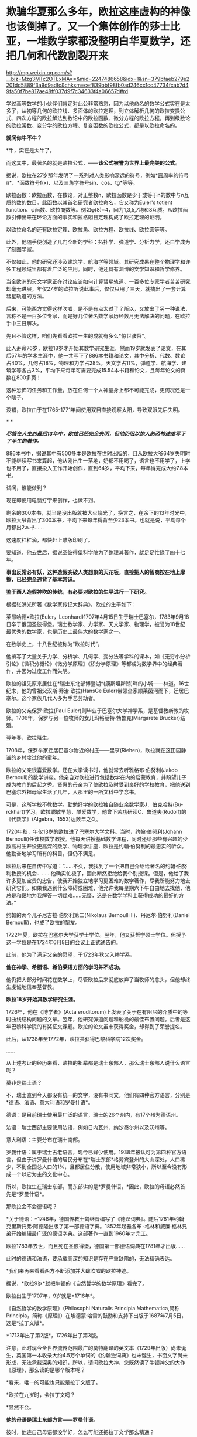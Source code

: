 * 欺骗华夏那么多年，欧拉这座虚构的神像也该倒掉了。又一个集体创作的莎士比亚，一堆数学家都没整明白华夏数学，还把几何和代数割裂开来

http://mp.weixin.qq.com/s?__biz=Mzg3MTc2OTExMA==&mid=2247486658&idx=1&sn=379bfaeb279e2201dd5889f3a9d9adfc&chksm=cef839bbf98fb0ad246cc1cc47734fcab7d49fa50f7be817ae48ff037d9f7c34633f4a06657d#rd



学过高等数学的小伙伴们肯定对此公非常熟悉，因为以他命名的数学公式实在是太多了，从初等几何的欧拉线、多面体的欧拉定理，到立体解析几何的欧拉变换公式、四次方程的欧拉解法到数论中的欧拉函数、微分方程的欧拉方程，再到级数论的欧拉常数、变分学的欧拉方程、复变函数的欧拉公式，都是以欧拉命名的。

*就问你牛不牛？*

*牛，实在是太牛了。

[[./img/41-1.jpeg]]

而这其中，最著名的就是欧拉公式，------*该公式被誉为世界上最完美的公式。*

[[./img/41-2.jpeg]]

据说，欧拉在27岁那年发明了一系列对人类影响深远的符号，例如*圆周率的符号π*、*函数符号f(x)、以及三角学符号sin、cos、tg*等等。

欧拉函数：欧拉函数，在数论，对正整数n，欧拉函数是少于或等于n的数中与n互质的数的数目。此函数以其首名研究者欧拉命名，它又称为Euler's
totient
function、φ函数、欧拉商数等。例如φ(8)=4，因为1,3,5,7均和8互质。从欧拉函数引伸出来在环论方面的事实和拉格朗日定理构成了欧拉定理的证明。

以欧拉命名的还有欧拉定理、欧拉角、欧拉方程、欧拉线、欧拉圆等等。

此外，他随手便创造了几门全新的学科：拓扑学、弹道学、分析力学，还自学成为了制图学家。

不仅如此，他的研究还涉及建筑学、航海学等领域。其研究成果在整个物理学和许多工程领域里都有着广泛的应用。同时，他还具有渊博的文学知识和哲学修养。

[[./img/41-3.png]]

当全欧洲的天文学家正在讨论应该如何计算彗星轨道、一百多位专家学者苦苦研究却毫无进展，年仅27岁的欧拉听说此事后，仅仅只用了三天，就搞出了一套计算彗星轨道的方法。

后来，可能西方觉得这样吹嘘，是不是有点太过了？所以，又放出了另一种说法，言称不是一百多位专家，而是好几位著名数学家历经数月无法解决的问题，在欧拉手中三日解决。

先且不管这样，咱们先看看欧拉一生的成就有多么*惊世骇俗*。

此人寿命76岁，欧拉18岁才开始其数学研究生涯，然而19岁就发表了论文，在其后57年的学术生涯中，他一共写下了886本书籍和论文，其中分析、代数、数论占40%，几何占18%，物理和力学占28%，天文学占11%，弹道学、航海学、建筑学等各占3%，平均下来每年可需要完成15.54本书籍和论文，且每年论文的页数在800多页！

这种恐怖的任务和工作量，放在任何一个人神童身上都不可能完成，更何况还是一个瞎子。

[[./img/41-4.jpeg]]

没错，欧拉由于在1765-1771年间使用双目直接观察太阳，导致双眼先后失明。

[[./img/41-5.jpeg]]

/*
*/

/*尽管在人生的最后13年中，欧拉已经完全失明，但他仍旧以惊人的恐怖速度写下了半生的著作。*/

886本书中，据说其中有500多本是欧拉在世时出版的，且从欧拉大爷64岁失明时不能继续写书来算起，他从刚出生一落地，奶都不用喝了，语言也不用学了，上学也不用了，直接投入工作开始创作，直到64岁，平均下来，每年得完成大约7.8本书。

试问，谁能做到？

现在即便用电脑打字来创作，也做不到。

剩余的300本书，就当是没出版就被大火烧光了，换言之，在余下的13年时光中，欧拉大爷背出了300本书，平均下来每年得背至少23本书。也就是说，平均每个月都出2本书......

这速度杠杠滴，都快赶上雕版印刷了。

要知道，他去世后，据说圣彼得堡科学院为了整理其著作，就足足忙碌了四十七年。

*事出反常必有妖，这种造假突破人类想象的天花板，直接把人的智商按在地上摩擦，已经完全违背了基本常识。*

*鉴于西人造假神吹的传统，有必要对欧拉的生平进行一下研究。*

根据张洪光所著《数学家传记大辞典》，欧拉的生平如下：

莱昂哈德•欧拉(Euler，Leonhard)1707年4月15日生于瑞士巴塞尔，1783年9月18日卒于俄国圣彼得堡。瑞士数学家、力学家、天文学家、物理学，被誉为18世纪最优秀的数学家，也是历史上最伟大的数学家之一。

在数学史上，十八世纪被称为“欧拉时代”。

[[./img/41-6.jpeg]]

他撰写了大量关于力学、分析学、几何学、变分法等学科的课本，如《无穷小分析引论》《微积分概论》《微分学原理》《积分学原理》等都成为数学界中的经典著作，并因为过度工作而失明。

欧拉的祖先原来居住在*瑞士东北部博登湖*(康斯坦斯湖)畔的小城------林道。16世纪末，他的曾祖父汉斯·乔治·欧拉(HansGe
Euler)带领全家顺莱茵河而下，迁居巴塞尔。这个家族几代人多为手艺劳动者。

欧拉的父亲保罗·欧拉(Paul
Euler)则毕业于巴塞尔大学神学系，是基督教新教的牧师。1706年，保罗与另一位牧师的女儿玛格丽特·勃鲁克(Margarete
Brucker)结婚。

翌年春，欧拉降生。

1708年，保罗举家迁居巴塞尔附近的村庄------里亨(Riehen)，欧拉就在这田园静谧的乡村度过他的童年。

欧拉的父亲很喜爱数学。还在大学读书时，他就常去听雅格布·伯努利(Jakob
Bernouli)的数学讲座。他亲自对欧拉进行包括数学在内的启蒙教育，并盼望儿子成为教门的后起之秀。贤惠的母亲为了使欧拉及时受到良好的学校教育，把他送到巴塞尔外祖母家生活了几年，入那里的一所文科中学念书。

可是，这所学校不教数学。勤勉好学的欧拉独自随业余数学家J．伯克哈特(Bu-rckhart)学习。欧拉聪敏早慧，酷爱数学，他曾下苦功研读C．鲁道夫(Rudolf)的《代数学》(Algebra，1553)达数年之久。

1720年秋，年仅13岁的欧拉进了巴塞尔大学文科。当时，约翰·伯努利(Johann
Bernoulli)任该校数学教授。他每天讲授基础数学课程，同时还给那些有兴趣的少数高材生开设更高深的数学、物理学讲座．欧拉是约翰·伯努利的最忠实的听众。他勤奋地学习所有的科目，但仍不满足。

欧拉后来在自传中写道：“......不久，我找到了一个把自己介绍给著名的约翰·伯努利教授的机会．......他确实忙极了，因此断然拒绝给我个别授课。但是，他给了我许多更加宝贵的忠告，使我开始独立地学习更困难的数学著作，尽我所能努力地去研究它们。如果我遇到什么障碍或困难，他允许我每星期六下午自由地去找他，他总是和蔼地为我解答一切疑难......无疑，这是在数学学科上获得成功的最好的方法。”

约翰的两个儿子尼吉拉·伯努利第二(Nikolaus Bernoulli
II)、丹尼尔·伯努利(Daniel Bernoulli)，也成了欧拉的挚友。

1722年夏，欧拉在巴塞尔大学获学士学位。翌年，他又获哲学硕士学位。但授予这一学位是在1724年6月8日的会议上正式通告的。

此前，他为了满足父亲的愿望，于1723年秋又入神学系。

*他在神学、希腊语、希伯莱语方面的学习并不成功。*

他仍把大部分时间花在数学上，尽管欧拉后来彻底放弃了当牧师的念头，但他却终生虔诚地信奉基督教。

*欧拉18岁开始其数学研究生涯。*

1726年，他在《博学者》(Acta
eruditorum)上发表了关于在有阻尼的介质中的等时曲线结构问题的文章。翌年，他研究弹道问题和船桅的最佳布置问题。后者是这年巴黎科学院的有奖征文课题。欧拉的论文虽未获得奖金，却得到了荣誉提名。

此后，从1738年至1772年，欧拉共获得巴黎科学院12次奖金。

......

从上述考证的经历来看，欧拉的祖辈都是瑞士东部人，那么瑞士东部人说什么语言呢？

莫非是瑞士语？

不，瑞士直到今天都没有统一的文字，没有书同文，他们有四种官方语言，分别是*德语、法语、意大利语和罗曼什语*。

德语：是目前瑞士使用最广泛的语言，瑞士的26个州内，有17个州为德语州。

法语：瑞士西部主要使用法语，例如日内瓦州、纳沙泰尔州以及沃州等。

意大利语：主要分布在瑞士南部。

罗曼什语：属于瑞士古老语言，现今已鲜少使用。1938年被认可为第四种官方语言，但由于讲罗曼什语的居民分布在*瑞士东部*格劳宾登州的大山深处，人口稀少，不到全国总人口的1%，且都居住分散，使用地域非常狭小，所以至今没有形成一个以它为主的文化中心。

[[./img/41-7.jpeg]]

所以，欧拉生在瑞士东部，而东部讲的是*罗曼什语，*因此，欧拉的母语必然首先是*罗曼什语*。

那欧拉会不会德语呢？

*关于德语：*1748年，德国传教士魏继晋编写了《德汉词典》。随后1781年约翰·克里斯托弗·阿德隆出版了第一部德语字典。1852年起雅各布
·格林和威廉·格林兄弟开始编辑最广泛的德语字典。这部著作一直到1960年才完工。

欧拉1783年去世，而且死在圣彼得堡，德国第一部德语词典在1781年才出版......

[[./img/41-8.jpeg]]

此时的德语和法语，要承载高深的知识是存在严重缺陷的，无法精确表达。

*我们来再来看看西方不断添加并大肆吹嘘的欧拉神迹。

据说，*欧拉9岁*就把牛顿的《自然哲学的数学原理》看完了。

欧拉出生于1707年，9岁就是*1716年*。

《自然哲学的数学原理》（Philosophi Naturalis Principia
Mathematica,简称Principia，简称《原理》）在埃德蒙·哈雷的鼓励和支持下出版于1687年7月5日，这是*拉丁文版*。

*1713年出了第2版*，1726年出了第3版。

[[./img/41-9.jpeg]]

注意，此时现今全世界流传范围最广的莫特翻译的英文本（1729年出版）尚未诞生，英国第一本收录大约4.5万个单词的《约翰逊词典》也未诞生，书面文字尚未形成，无法承载深奥的知识，所以，请问欧拉大神，您既然读了牛顿神父的大作《原理》，那么读的是哪个版本呢？

*看来，唯一的可能也只能是拉丁文版了。

*欧拉在九岁时，会拉丁文吗？

*显然不会。

*他的母语是瑞士东部方言------*罗曼什语。**

彼时，他连自己母语都没学好，怎么可能还把拉丁文学那么精通？

也许，西方人后来也发现了这个问题，所以就故意把瑞士方言*罗曼什语*归入了拉丁语系，说*罗曼什语*是拉丁语。**

这是赤果果地偷换概念，日耳曼语与拉丁语同属于印欧语系，两者能一样吗？

不仅如此，罗曼什语还分为五大方言，各种方言又各有差异，给交流增加了不少障碍，直到今天瑞士政府都没能完成书同文的工作。为了保护*罗曼什语*免于消亡，瑞士政府迫切希望制作一部《罗曼什语词典》的电子版，可是由于制作复杂、任务繁重，在瑞士本土根本难以完成。

无奈之下，瑞士把这项任务外包给了中国一家转录中心。

结果，六位中国妇女花了半年时间就完成了此项壮举。更令人吃惊的是，这几六中国女性此前从未接触过*罗曼什语，*可以说对这门语言一窍不通。

[[./img/41-10.jpeg]]

此事千真万确。

[[./img/41-11.jpeg]]

*所以，连拉丁文都不懂的9岁的小朋友欧拉居然看懂了拉丁文版本的《原理》？*

[[./img/41-12.jpeg]]

根据欧拉的生平显示，他于1723年秋入神学系，但*在神学、希腊语、希伯莱语方面的学习并不成功。*

*希腊语？*

*1723年有希腊语？*

*关于希腊语：*1843年，英国人亨利·乔治·里德尔和罗伯特·斯科特，替希腊人编写了第一部希腊语词典叫《希腊---英语词典》（被称为“纯正希腊语”）。1974年，希腊官方却宣布它无法胜任语言功能，所以废弃了这种希腊语。

无论是拉丁文，还是欧洲各国语言，它们出现字典（文字出现语法字形发音统一）的时间都非常短。

您看，一不小心又露出破绽了。

*【关于大学问题】*

1720年秋，年仅13岁的欧拉进了巴塞尔大学文科。而欧拉的父亲在读大学时，就常去听雅格布·伯努利(Jakob
Bernouli)的数学讲座。

而巴塞尔大学是瑞士本土创建的第一所大学，成立于1460年。

为什么把时间伪造至1460年，再早一点不行吗？

再早就要穿帮了。

因为印刷术传入欧洲的公认时间是1454-1455年。

翰尼斯·古腾堡于1454年到1455年在德国美因兹（Mainz）采用活字印刷术印刷了欧洲第一本《古腾堡耶经》。

没有印刷术和造纸术，教育是无法普及的，更别说大学教育了。

西人以为自己注意到了这点就可以了，殊不知，语言问题根本没法迈过去。前面已经分析过了，没有书面的统一语言，大家都说不成体系的土语，所谓的知识都没办法形成教材，请问大学里教什么？有东西教吗？

而且，欧洲的“赛先生（科学）”是从17世纪的*欧洲汉学*和*中国科技*发展起来的。没有那时的汉学，就不会有什么西方重新命名和细化分类的地理学、历史学、政治学、经济学、数学、天文学、地理学、物理学、化学、医学、园艺学、艺术、哲学等等。

1420年就成立了巴塞尔大学，没有教材、没有书同文，连分科都没有，怎么教？这泡泡吹得太过头了。

此外，欧洲大规模引进古代中国的文官制度及考试制度，是在1870年以后。两次鸦片战争期间，英国先是在东印度公司试行此项制度，1870年后，认为可行，便推行至英国本土，全国实行。其他欧洲国家不甘于落后，也纷纷效仿。 

1883年，美国国会批准有关引进中国文官制度及考试制度的提案。

详细见：[[https://mp.weixin.qq.com/s?__biz=Mzg3MTc2OTExMA==&mid=2247484333&idx=1&sn=59a36459c82da224be72748045a1b2f0&chksm=cef836d4f98fbfc289bfa0e1048b2a97c03655b741e8b75b89d2528343a46bc6b4678eb15cdd&token=1208615654&lang=zh_CN&scene=21#wechat_redirect][一本《中国上古史》居然颠覆西方创世说、时空观、教会神权，掀起启蒙运动，迫使其历史发生翻天覆地的变化]]

*如果巴塞尔大学在欧拉父亲和欧拉时代并不存在，那欧拉这个人还是真的吗？*

*【关于微积分的问题】

19世纪中叶，在中国数学家李善兰与英国传教士合译的《代微积拾级》(西方微积分著作的第一部中文译本)中，以及中国数学家华蘅芳与美国传教士傅兰雅合译的《微积溯源》中都介绍了欧拉和他的工作。

从那时起，中国人开始知道这位数学家，欧拉也登上了晚清人编写的《畴人传》。

[[./img/41-13.jpeg]]

[[./img/41-14.jpeg]]

*终于，欧拉与墨海书馆、江南制造局翻译馆的这帮人和传教士扯上联系了。*

此前，已经专门发文说过晚清李善兰的问题了，*微积分是李善兰呕心沥血四年的杰作，是他独立完成的。*

**李善兰到上海登门拜访麦都思时，是带着自己那本“四年艰巨劳动的结晶”，即“高等数学微积分的论著”去的，还问泰西有此学否？**

[[./img/41-15.jpeg]]

并且，莱布尼茨就是李善兰在伦敦会传教士的授意下伪造成神话的。实际上，莱布尼茨根据程碧波教授的考证，就是李善兰。

详见：[[https://mp.weixin.qq.com/s?__biz=Mzg3MTc2OTExMA==&mid=2247485444&idx=1&sn=2d0e1d30aa133602a9799483175677e2&chksm=cef83d7df98fb46b33ee46c14803081babdcbee76786e80b207de5448b5ea53282469ec99de6&token=1208615654&lang=zh_CN&scene=21#wechat_redirect][当知道李善兰后，不仅对牛顿和莱布尼茨产生了怀疑，还对相对论和爱因斯坦产生了高度质疑。西方造神，可能把全世界都带上了歧路......]]

[[./img/41-16.jpeg]]

无独有偶，在阮元的《畴人传》书中对欧楼（即瑞士数学大神欧拉）的传记也有一段评论：

*“微分积分为算学绝诣，*凡借根、天元所不能推者，用此则无不可推，*咸以为创自近代。*窃按西历一千四十二年，当宋仁宗庆历三年，*法国儒士始创微分积分，其由来固已久矣。奈端（牛顿）、欧楼等所造特因其术而推阐益精耳”*。

阮元说，*微积分都以为创自近代，*但（清朝时）西方人却声称，是法国儒士于宋朝时便创立了微积分，------居然不是牛顿、不是莱布尼茨，是不是有些惊讶？此事说明，*至少在清朝时，西方编造的历史中，所谓牛顿和莱布尼茨创立微积分的说法尚未提出，这也从侧面印证了牛顿和莱布尼茨根本没有发明微积分。*

既然牛顿和莱布尼茨都没有发明微积分，而微积分是李善兰的心血，李善兰生卒年是1811年1月22日-1882年12月9日，那么，欧拉这个1707年出生的家伙又怎么能学到微积分，怎么能提前100多年弄出什么微积分方程呢？

*因此，欧拉此人能真的了吗？*

此时，肯定会有人问了，如果欧拉的成就是虚构的，那留下来的那些公式和数学著作、数学论文是怎么回事呢？

这得从一个类似于莎士比亚的托名人物*尼古拉·布尔巴基（Nicolas
Bourbaki）*说起。

面具在被揭穿之前，*尼古拉·布尔巴基*被誉为20世纪最伟大的数学家之一（一股熟悉的气息扑面而来）。

他可能是最后一位*掌握数学领域几乎所有方面知识*的数学家。他在集合论和泛函分析等多个重要的数学领域做出了奠基的贡献。

[[./img/41-17.jpeg]]

尼古拉斯·鲍勃基（Nicolas
Bourbaki）在1950年代申请美国数学学会时，他已经是当时最有影响力的数学家之一。他曾在国际期刊上发表文章，他的教科书被列为必读书籍。

然而，由于一个简单的原因，他的申请被坚决拒绝了。

美国数学学会为什么要拒绝如此伟大的数学家呢？

答案很简单，*因为尼古拉·鲍勃基（Nicolas
Bourbaki）查无此人，他根本就不存在。*

法国数学家安德烈·韦伊在二战爆发时访问芬兰。芬兰人怀疑其从事间谍活动，所以对其进行搜身检查。

这一查不要紧，当局在他身上发现了一些看起来颇为可疑的文件：

- 一个假身份证；

- 一套名片；

- 俄罗斯科学院的请柬。

*然而，有意思的是，这些文件上的名字都是布尔巴基，不是安德烈·韦伊本人。*

时针驳回到1934年，巴黎。

一战时，法国有整整一代的知识分子在战火中被消灭。此时，有关大学微积分的标准教材，编写工作耗时已经超过了25年，并且，已经落伍了。

新晋教授安德烈·韦伊和亨利·嘉当想用一种严谨的方法来教授*斯托克斯定理*（微积分的一个关键定理），当发现其他人也有类似的想法后，韦伊在法国官方的授意下组织召开了一次会议。

1934年12月10日，该会议在巴黎一家名叫卡波拉德的咖啡馆举行。

与会的9位数学家一致同意集体撰写一本分析专著，成为微积分的大纲。他们希望在六个月内完成此项任务，也顺便给自己取了一个新名字：*布尔巴基*。

此后，每三年定期举行一次布尔巴基会议，来自欧洲各地的许多顶尖数学家都对这个组织的工作和风格很感兴趣，纷纷申请加入该组织，久而久之，形成了一个*布尔巴基学派*。

于是，*布尔巴基*这个名字就成了数十位具有影响力的数学家的集体化名和笔名。这些数学家跨越了好几代人，包括韦伊、迪厄多内、施瓦茨、博雷尔、格罗滕迪克和其他许许多多的人。

所以，所谓的数学大神*布尔巴基*实际上就是法国官方的造假行为，只是他们没有料到一不小心被芬兰人戳破了谎言。

后来，这出大戏就没能继续再演下去。

*/现在连度娘都知道了，如是说：/*

[[./img/41-18.jpeg]]

至于欧拉大神，他的情形与布尔巴基相同，都是官方默许下欧洲数学家集体造神的结果。

也许，西人自己都没有意识到一个严重问题，就是在他们那种分科教育模式下，是根本无法培养百科全书式的通才的。

唯有华夏不分科的通学智识教育才可能培养出百科全书式的通才，西方瞧见中国有一个个通才，也有样学样弄出几个神奇的人物来，殊不知，底层架构不同，失之毫厘谬以千里。

如若不信，可以掰着指头数数看，最近这一百多年来，西方出过一个达芬奇、欧拉、牛顿、莱布尼茨这样的百科全书式的通才吗？

没有吧？

那为什么以前有，现在却没有呢？

因为，恰好18-19世纪是华夏衰落的虚弱期，也正好是他们造假的高峰期。这些神话般的百科全书式的人才，就是在那个时候（大约是1845年以后，李善兰、王韬之流加入墨海书馆开始搞科学译著算起），从墨海书馆以及后来的江南制造局翻译馆里炮制出来的。

最后，让我们再来看看当代科学家和著名经济学家对牛顿的揭露与批判。

*尼古拉斯·科勒斯特罗姆*，英国皇家天文学会会员、科学史学家，伦敦大学学院科学与技术研究系的荣誉研究员，曾为天文学家百科全书撰写条目。他于2019出版了《艾萨克·牛顿的黑暗面：科学界最大的骗子？》一书，在书中直言不讳指出：

“在18、19世纪，艾萨克·牛顿被赋予了*半神*（semi-divine）的地位，从而把宗教和科学连接起来；然而，半神形象背后的真人却悄然流失。实际上，*牛顿是一个鸠占鹊巢、欺世盗名之徒*，而且*还污蔑那些他的著作的真正贡献者*。这位极聪明的数学家可能是狡欺虚伪和口是心非。......根据我们的仔细研究，在新科学诞生之际，*牛顿并没有发现微积分和万有引力定律。*”

世界著名经济学家林登·拉罗奇（右翼，从1976年起先后8次参选美国总统）也揭露：

“现有的（现代早期）文献显示，*艾萨克·牛顿对于科学知识没有做过任何有益的原创贡献；*

事实上，*他几乎全神贯注于“黑魔法”（指炼金术）*，他把沃利斯（John Wallis,
1616--1703）和巴罗和巴罗（Isaac Barrow, 1630--1677）的作品占为己有；

更不知羞耻的是，*牛顿反复抄袭胡克（Robert Hooke,
1635--1703）的成果。牛顿物理学的主要来源是胡克综合研究------综合开普勒、伽利略和威廉·吉尔伯特（William
Gilbert,
1544--1603）以及莱布尼茨的发现*，并将其数学化。在（牛顿）同时代人中间，*莱布尼茨和惠更斯是英国皇家学会的重点剽窃对象。*”

当然，他揭露了问题，说了部分真话，也撒了谎。因为开普勒、伽利略也是假的。

在诸多铁一般的事实面前，西方是被逼得没办法，不承认也不行，只能退而求其次，丢一个保一个了。

通观数学领域，华夏的算学长期以来，一直是世界领先。然而，可惜的是，满清一朝愚民统治，导致绝大部分人都成了文盲，丢失得太多太多，以致于被西人剽窃，名称、版权相继易主，令人痛心不已。

*圆周率精确值：*

南朝祖冲之，借助割圆术得到圆周率的数值范围在3.1415916与3.1415927之间,这个结果使得祖冲之的圆周率精度达到7位小数。欧洲得出这个数值晚于中国1100年。

*球体积公式：*

祖暅（祖冲之儿子，他在修补编辑祖冲之的《缀术》时，提出了著名的祖暅原理（祖式原理），并巧妙地推导出球体积公式。而意大利人卡瓦列里（微积分先驱）于十七世纪也把这个公式推导出来了，晚于中国1100年，并以自己名字命名：卡瓦列里公式（版权易主）。

*祖式原理：*

祖暅发明出来涉及几何求积的著名命题，而意大利人卡瓦列里，又在1635年发表的《不可分量几何学》提出了和祖式原理如出一辙的原理，命名为卡瓦列里原理（版权易主）。

*二项式系数三角形表：*

北宋的贾宪与南宋的杨辉都提及了这个三角形，在中国它被称为贾宪三角或杨辉三角。而在【600年之后】的欧洲，人们对它的称呼则是帕斯卡三角（版权易主）

*大衍求一术：*

南宋秦九韶，发明的一次同余式和求高次方程数值。欧洲直到18世纪，经过欧拉，拉格朗日，高斯三位数学家六十多年的努力才达到相同水准，晚于中国5百多年）。

*勾股容圆：*

金朝数学家李冶的《测圆海镜》通过勾股容圆图式的十五个勾股形和直径的关系，建立了系统的天元术，推导出692条关于勾股形的各边的公式，其中用到了多组勾股数作为例子。

增乘开方法(指中国古代数学中求高次方程数值解的一般方法。该方法由《九章算术》的开方术衍生而来，经过贾宪、刘益、杨辉等人的推广和传播，到13世纪被发展成为求高次方程数值解的系统方法，比秦九韶晚了500多年晚。而国外称这种方法为霍纳方法（版权易主）。

*四元术：*

元代朱世杰，于1303年发明的一种四元高次方程组解法，即近代多元高次方程组的分离系数表示法。法国数学家别朱(Bezout)于1775年才系统提出的消元法比中国晚近5百年）。

*明代王文素的《算学宝鉴》是当时的世界数学高峰：*

1、书中解高次方程的方法较英国的霍纳
Hirner、意大利的鲁非尼Ruffini早200年。

2、在解代数方程上，王文素走在牛顿I.New
ton、拉夫森J.Raphson的前面140多年。

3、对于17世纪微积分创立时期出现的导数，王文素在16世纪已率先发现并使用。欧洲晚于中国一百年。

4、《算学宝鉴》中的“开方本源图”独具中国古代数学传统特色，国外类似的图首见于法国数学家斯蒂非尔M.Stifel
1544年著的《整数算术》一书，较《算学宝鉴》，不但晚20年，而且不够完备。

*综上所述，请不要再人云亦云、从上到下地吹捧欧拉这个虚构的人物了。

*欧拉再见，再也不见。*

